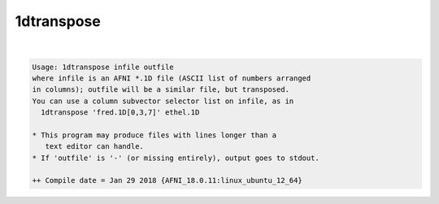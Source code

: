 ***********
1dtranspose
***********

.. _1dtranspose:

.. contents:: 
    :depth: 4 

| 

.. code-block:: none

    Usage: 1dtranspose infile outfile
    where infile is an AFNI *.1D file (ASCII list of numbers arranged
    in columns); outfile will be a similar file, but transposed.
    You can use a column subvector selector list on infile, as in
      1dtranspose 'fred.1D[0,3,7]' ethel.1D
    
    * This program may produce files with lines longer than a
       text editor can handle.
    * If 'outfile' is '-' (or missing entirely), output goes to stdout.
    
    ++ Compile date = Jan 29 2018 {AFNI_18.0.11:linux_ubuntu_12_64}
